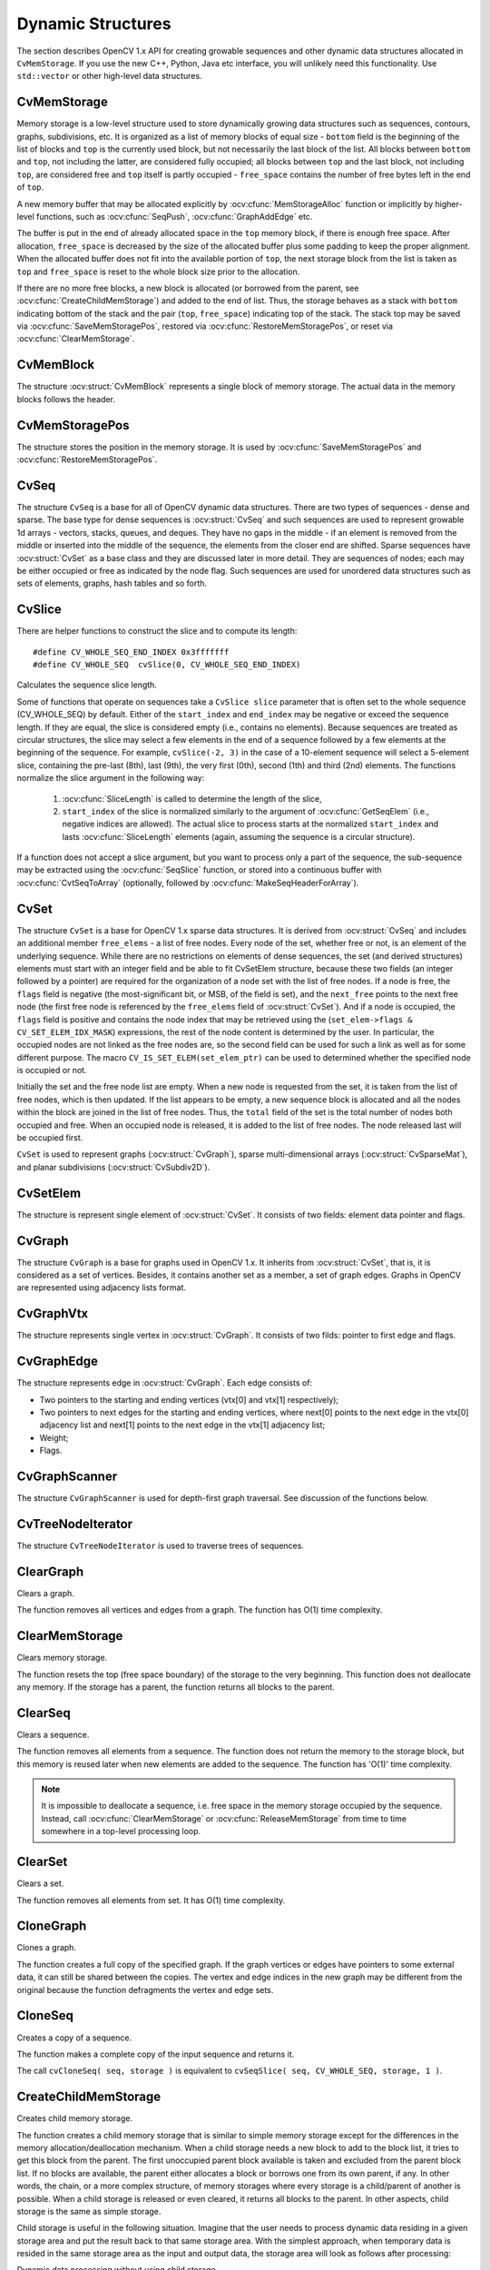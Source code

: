 Dynamic Structures
==================

.. highlight:: c

The section describes OpenCV 1.x API for creating growable sequences and other dynamic data structures allocated in ``CvMemStorage``. If you use the new C++, Python, Java etc interface, you will unlikely need this functionality. Use ``std::vector`` or other high-level data structures.

CvMemStorage
------------

.. ocv:struct:: CvMemStorage

  A storage for various OpenCV dynamic data structures, such as ``CvSeq``, ``CvSet`` etc.

  .. ocv:member:: CvMemBlock* bottom

     the first memory block in the double-linked list of blocks

  .. ocv:member:: CvMemBlock* top

     the current partially allocated memory block in the list of blocks

  .. ocv:member:: CvMemStorage* parent

     the parent storage (if any) from which the new memory blocks are borrowed.

  .. ocv:member:: int free_space

     number of free bytes in the ``top`` block

  .. ocv:member:: int block_size

     the total size of the memory blocks

Memory storage is a low-level structure used to store dynamically growing data structures such as sequences, contours, graphs, subdivisions, etc. It is organized as a list of memory blocks of equal size -
``bottom`` field is the beginning of the list of blocks and ``top`` is the currently used block, but not necessarily the last block of the list. All blocks between ``bottom`` and ``top``, not including the
latter, are considered fully occupied; all blocks between ``top`` and the last block, not including  ``top``, are considered free and ``top`` itself is partly occupied - ``free_space`` contains the number of free bytes left in the end of ``top``.

A new memory buffer that may be allocated explicitly by :ocv:cfunc:`MemStorageAlloc` function or implicitly by higher-level functions, such as :ocv:cfunc:`SeqPush`,  :ocv:cfunc:`GraphAddEdge` etc.

The buffer is put in the end of already allocated space in the ``top`` memory block, if there is enough free space. After allocation, ``free_space`` is decreased by the size of the allocated buffer plus some padding to keep the proper alignment. When the allocated buffer does not fit into the available portion of
``top``, the next storage block from the list is taken as ``top`` and  ``free_space`` is reset to the whole block size prior to the allocation.

If there are no more free blocks, a new block is allocated (or borrowed from the parent, see :ocv:cfunc:`CreateChildMemStorage`) and added to the end of list. Thus, the storage behaves as a stack with ``bottom`` indicating bottom of the stack and the pair (``top``, ``free_space``)
indicating top of the stack. The stack top may be saved via :ocv:cfunc:`SaveMemStoragePos`, restored via
:ocv:cfunc:`RestoreMemStoragePos`, or reset via :ocv:cfunc:`ClearMemStorage`.

CvMemBlock
----------

.. ocv:struct:: CvMemBlock

The structure :ocv:struct:`CvMemBlock` represents a single block of memory storage. The actual data in the memory blocks follows the header.

CvMemStoragePos
---------------

.. ocv:struct:: CvMemStoragePos

The structure stores the position in the memory storage. It is used by :ocv:cfunc:`SaveMemStoragePos` and  :ocv:cfunc:`RestoreMemStoragePos`.

CvSeq
-----

.. ocv:struct:: CvSeq

  Dynamically growing sequence.

  .. ocv:member:: int flags

     sequence flags, including the sequence signature (CV_SEQ_MAGIC_VAL or CV_SET_MAGIC_VAL), type of the elements and some other information about the sequence.

  .. ocv:member:: int header_size

     size of the sequence header. It should be sizeof(CvSeq) at minimum. See :ocv:cfunc:`CreateSeq`.

  .. ocv:member:: CvSeq* h_prev
  .. ocv:member:: CvSeq* h_next
  .. ocv:member:: CvSeq* v_prev
  .. ocv:member:: CvSeq* v_next

     pointers to another sequences in a sequence tree. Sequence trees are used to store hierarchical contour structures, retrieved by :ocv:cfunc:`FindContours`

  .. ocv:member:: int total

     the number of sequence elements

  .. ocv:member:: int elem_size

     size of each sequence element in bytes

  .. ocv:member:: CvMemStorage* storage

     memory storage where the sequence resides. It can be a NULL pointer.

  .. ocv:member:: CvSeqBlock* first

     pointer to the first data block

The structure ``CvSeq`` is a base for all of OpenCV dynamic data structures.
There are two types of sequences - dense and sparse. The base type for dense
sequences is  :ocv:struct:`CvSeq` and such sequences are used to represent
growable 1d arrays - vectors, stacks, queues, and deques. They have no gaps
in the middle - if an element is removed from the middle or inserted
into the middle of the sequence, the elements from the closer end are
shifted. Sparse sequences have  :ocv:struct:`CvSet` as a base class and they are
discussed later in more detail. They are sequences of nodes; each may be either occupied or free as indicated by the node flag. Such sequences are used for unordered data structures such as sets of elements, graphs, hash tables and so forth.


CvSlice
-------

.. ocv:struct:: CvSlice

  A sequence slice. In C++ interface the class :ocv:class:`Range` should be used instead.

  .. ocv:member:: int start_index

    inclusive start index of the sequence slice

  .. ocv:member:: int end_index

    exclusive end index of the sequence slice

There are helper functions to construct the slice and to compute its length:

.. ocv:cfunction:: CvSlice cvSlice( int start, int end )

    :param start: Inclusive left boundary.

    :param end: Exclusive right boundary.

::

    #define CV_WHOLE_SEQ_END_INDEX 0x3fffffff
    #define CV_WHOLE_SEQ  cvSlice(0, CV_WHOLE_SEQ_END_INDEX)

.. ocv:cfunction:: int cvSliceLength( CvSlice slice, const CvSeq* seq )

    :param slice: The slice of sequence.

    :param seq: Source sequence.

Calculates the sequence slice length.

Some of functions that operate on sequences take a ``CvSlice slice`` parameter that is often set to the whole sequence (CV_WHOLE_SEQ) by default. Either of the ``start_index`` and  ``end_index`` may be negative or exceed the sequence length. If they are equal, the slice is considered empty (i.e., contains no elements). Because sequences are treated as circular structures, the slice may select a
few elements in the end of a sequence followed by a few elements at the beginning of the sequence. For example,  ``cvSlice(-2, 3)`` in the case of a 10-element sequence will select a 5-element slice, containing the pre-last (8th), last (9th), the very first (0th), second (1th) and third (2nd)
elements. The functions normalize the slice argument in the following way:

  #. :ocv:cfunc:`SliceLength` is called to determine the length of the slice,
  #. ``start_index`` of the slice is normalized similarly to the argument of :ocv:cfunc:`GetSeqElem` (i.e., negative indices are allowed). The actual slice to process starts at the normalized  ``start_index`` and lasts :ocv:cfunc:`SliceLength` elements (again, assuming the sequence is a circular structure).

If a function does not accept a slice argument, but you want to process only a part of the sequence, the sub-sequence may be extracted using the :ocv:cfunc:`SeqSlice` function, or stored into a continuous
buffer with :ocv:cfunc:`CvtSeqToArray` (optionally, followed by :ocv:cfunc:`MakeSeqHeaderForArray`).

CvSet
-----

.. ocv:struct:: CvSet

The structure ``CvSet`` is a base for OpenCV 1.x sparse data structures. It is derived from  :ocv:struct:`CvSeq` and includes an additional member ``free_elems`` - a list of free nodes. Every node of the set, whether free or not, is an element of the underlying sequence. While there are no restrictions on elements of dense sequences, the set (and derived structures) elements must start with an integer field and be able to fit CvSetElem structure, because these two fields (an integer followed by a pointer) are required for the organization of a node set with the list of free nodes. If a node is free, the ``flags``
field is negative (the most-significant bit, or MSB, of the field is set), and the ``next_free`` points to the next free node (the first free node is referenced by the ``free_elems`` field of :ocv:struct:`CvSet`). And if a node is occupied, the ``flags`` field is positive and contains the node index that may be retrieved using the (``set_elem->flags & CV_SET_ELEM_IDX_MASK``) expressions, the rest of the node content is determined by the user. In particular, the occupied nodes are not linked as the free nodes are, so the second field can be used for such a link as well as for some different purpose. The macro ``CV_IS_SET_ELEM(set_elem_ptr)`` can be used to determined whether the specified node is occupied or not.

Initially the set and the free node list are empty. When a new node is requested from the set, it is taken from the list of free nodes, which is then updated. If the list appears to be empty, a new sequence block is allocated and all the nodes within the block are joined in the list of free nodes. Thus, the ``total``
field of the set is the total number of nodes both occupied and free. When an occupied node is released, it is added to the list of free nodes. The node released last will be occupied first.

``CvSet`` is used to represent graphs (:ocv:struct:`CvGraph`), sparse multi-dimensional arrays (:ocv:struct:`CvSparseMat`), and planar subdivisions (:ocv:struct:`CvSubdiv2D`).

CvSetElem
---------

.. ocv:struct:: CvSetElem

The structure is represent single element of :ocv:struct:`CvSet`. It consists of two fields: element data pointer and flags.

CvGraph
-------
.. ocv:struct:: CvGraph

The structure ``CvGraph`` is a base for graphs used in OpenCV 1.x. It inherits from
:ocv:struct:`CvSet`, that is, it is considered as a set of vertices. Besides, it contains another set as a member, a set of graph edges. Graphs in OpenCV are represented using adjacency lists format.

CvGraphVtx
----------
.. ocv:struct:: CvGraphVtx

The structure represents single vertex in :ocv:struct:`CvGraph`. It consists of two filds: pointer to first edge and flags.

CvGraphEdge
-----------
.. ocv:struct:: CvGraphEdge

The structure represents edge in :ocv:struct:`CvGraph`.  Each edge consists of:

- Two pointers to the starting and ending vertices (vtx[0] and vtx[1] respectively);
- Two pointers to next edges for the starting and ending vertices, where
  next[0] points to the next edge in the vtx[0] adjacency list and
  next[1] points to the next edge in the vtx[1] adjacency list;
- Weight;
- Flags.

CvGraphScanner
--------------

.. ocv:struct:: CvGraphScanner

The structure ``CvGraphScanner`` is used for depth-first graph traversal. See discussion of the functions below.


CvTreeNodeIterator
------------------

.. ocv:struct:: CvTreeNodeIterator

The structure ``CvTreeNodeIterator`` is used to traverse trees of sequences.

ClearGraph
----------
Clears a graph.

.. ocv:cfunction:: void cvClearGraph( CvGraph* graph )

    :param graph: Graph

The function removes all vertices and edges from a graph. The function has O(1) time complexity.

ClearMemStorage
---------------
Clears memory storage.

.. ocv:cfunction:: void cvClearMemStorage( CvMemStorage* storage )

    :param storage: Memory storage

The function resets the top (free space boundary) of the storage to the very beginning. This function does not deallocate any memory. If the storage has a parent, the function returns
all blocks to the parent.

ClearSeq
--------
Clears a sequence.

.. ocv:cfunction:: void cvClearSeq( CvSeq* seq )

    :param seq: Sequence

The function removes all elements from a sequence. The function does not return the memory to the storage block, but this memory is reused later when new elements are added to the sequence. The function has
'O(1)' time complexity.

.. note:: It is impossible to deallocate a sequence, i.e. free space in the memory storage occupied by the sequence. Instead, call :ocv:cfunc:`ClearMemStorage` or :ocv:cfunc:`ReleaseMemStorage` from time to time somewhere in a top-level processing loop.

ClearSet
--------
Clears a set.

.. ocv:cfunction:: void cvClearSet( CvSet* set_header )

    :param set_header: Cleared set

The function removes all elements from set. It has O(1) time complexity.

CloneGraph
----------
Clones a graph.

.. ocv:cfunction:: CvGraph* cvCloneGraph(  const CvGraph* graph, CvMemStorage* storage )

    :param graph: The graph to copy

    :param storage: Container for the copy

The function creates a full copy of the specified graph. If the
graph vertices or edges have pointers to some external data, it can still be
shared between the copies. The vertex and edge indices in the new graph
may be different from the original because the function defragments
the vertex and edge sets.

CloneSeq
--------
Creates a copy of a sequence.

.. ocv:cfunction:: CvSeq* cvCloneSeq(  const CvSeq* seq, CvMemStorage* storage=NULL )

    :param seq: Sequence

    :param storage: The destination storage block to hold the new sequence header and the copied data, if any. If it is NULL, the function uses the storage block containing the input sequence.

The function makes a complete copy of the input sequence and returns it.

The call ``cvCloneSeq( seq, storage )`` is equivalent to ``cvSeqSlice( seq, CV_WHOLE_SEQ, storage, 1 )``.


CreateChildMemStorage
---------------------
Creates child memory storage.

.. ocv:cfunction:: CvMemStorage* cvCreateChildMemStorage(CvMemStorage* parent)

    :param parent: Parent memory storage

The function creates a child memory
storage that is similar to simple memory storage except for the
differences in the memory allocation/deallocation mechanism. When a
child storage needs a new block to add to the block list, it tries
to get this block from the parent. The first unoccupied parent block
available is taken and excluded from the parent block list. If no blocks
are available, the parent either allocates a block or borrows one from
its own parent, if any. In other words, the chain, or a more complex
structure, of memory storages where every storage is a child/parent of
another is possible. When a child storage is released or even cleared,
it returns all blocks to the parent. In other aspects, child storage
is the same as simple storage.

Child storage is useful in the following situation. Imagine
that the user needs to process dynamic data residing in a given storage area and
put the result back to that same storage area. With the simplest approach,
when temporary data is resided in the same storage area as the input and
output data, the storage area will look as follows after processing:

Dynamic data processing without using child storage

.. image:: pics/memstorage1.png

That is, garbage appears in the middle of the storage. However, if
one creates a child memory storage at the beginning of processing,
writes temporary data there, and releases the child storage at the end,
no garbage will appear in the source/destination storage:

Dynamic data processing using a child storage

.. image:: pics/memstorage2.png

CreateGraph
-----------
Creates an empty graph.

.. ocv:cfunction:: CvGraph* cvCreateGraph(  int graph_flags, int header_size, int vtx_size, int edge_size, CvMemStorage* storage )


    :param graph_flags: Type of the created graph. Usually, it is either  ``CV_SEQ_KIND_GRAPH``  for generic unoriented graphs and ``CV_SEQ_KIND_GRAPH | CV_GRAPH_FLAG_ORIENTED``  for generic oriented graphs.

    :param header_size: Graph header size; may not be less than  ``sizeof(CvGraph)``

    :param vtx_size: Graph vertex size; the custom vertex structure must start with  :ocv:struct:`CvGraphVtx`  (use  ``CV_GRAPH_VERTEX_FIELDS()`` )

    :param edge_size: Graph edge size; the custom edge structure must start with  :ocv:struct:`CvGraphEdge`  (use  ``CV_GRAPH_EDGE_FIELDS()`` )

    :param storage: The graph container

The function creates an empty graph and returns a pointer to it.

CreateGraphScanner
------------------
Creates structure for depth-first graph traversal.

.. ocv:cfunction:: CvGraphScanner*  cvCreateGraphScanner(  CvGraph* graph, CvGraphVtx* vtx=NULL, int mask=CV_GRAPH_ALL_ITEMS )


    :param graph: Graph

    :param vtx: Initial vertex to start from. If NULL, the traversal starts from the first vertex (a vertex with the minimal index in the sequence of vertices).

    :param mask: Event mask indicating which events are of interest to the user (where  :ocv:cfunc:`NextGraphItem`  function returns control to the user) It can be  ``CV_GRAPH_ALL_ITEMS``  (all events are of interest) or a combination of the following flags:

            * **CV_GRAPH_VERTEX** stop at the graph vertices visited for the first time

            * **CV_GRAPH_TREE_EDGE** stop at tree edges ( ``tree edge``  is the edge connecting the last visited vertex and the vertex to be visited next)

            * **CV_GRAPH_BACK_EDGE** stop at back edges ( ``back edge``  is an edge connecting the last visited vertex with some of its ancestors in the search tree)

            * **CV_GRAPH_FORWARD_EDGE** stop at forward edges ( ``forward edge``  is an edge connecting the last visited vertex with some of its descendants in the search tree. The forward edges are only possible during oriented graph traversal)

            * **CV_GRAPH_CROSS_EDGE** stop at cross edges ( ``cross edge``  is an edge connecting different search trees or branches of the same tree. The  ``cross edges``  are only possible during oriented graph traversal)

            * **CV_GRAPH_ANY_EDGE** stop at any edge ( ``tree, back, forward`` , and  ``cross edges`` )

            * **CV_GRAPH_NEW_TREE** stop in the beginning of every new search tree. When the traversal procedure visits all vertices and edges reachable from the initial vertex (the visited vertices together with tree edges make up a tree), it searches for some unvisited vertex in the graph and resumes the traversal process from that vertex. Before starting a new tree (including the very first tree when  ``cvNextGraphItem``  is called for the first time) it generates a  ``CV_GRAPH_NEW_TREE``  event. For unoriented graphs, each search tree corresponds to a connected component of the graph.

            * **CV_GRAPH_BACKTRACKING** stop at every already visited vertex during backtracking - returning to already visited vertexes of the traversal tree.

The function creates a structure for depth-first graph traversal/search. The initialized structure is used in the
:ocv:cfunc:`NextGraphItem`
function - the incremental traversal procedure.

CreateMemStorage
----------------
Creates memory storage.

.. ocv:cfunction:: CvMemStorage* cvCreateMemStorage( int block_size=0 )

    :param block_size: Size of the storage blocks in bytes. If it is 0, the block size is set to a default value - currently it is  about 64K.

The function creates an empty memory storage. See
:ocv:struct:`CvMemStorage`
description.

CreateSeq
---------
Creates a sequence.

.. ocv:cfunction:: CvSeq* cvCreateSeq( int seq_flags, size_t header_size, size_t elem_size, CvMemStorage* storage )


    :param seq_flags: Flags of the created sequence. If the sequence is not passed to any function working with a specific type of sequences, the sequence value may be set to 0, otherwise the appropriate type must be selected from the list of predefined sequence types.

    :param header_size: Size of the sequence header; must be greater than or equal to  ``sizeof(CvSeq)`` . If a specific type or its extension is indicated, this type must fit the base type header.

    :param elem_size: Size of the sequence elements in bytes. The size must be consistent with the sequence type. For example, for a sequence of points to be created, the element type    ``CV_SEQ_ELTYPE_POINT``  should be specified and the parameter  ``elem_size``  must be equal to  ``sizeof(CvPoint)`` .

    :param storage: Sequence location

The function creates a sequence and returns
the pointer to it. The function allocates the sequence header in
the storage block as one continuous chunk and sets the structure
fields
``flags``
,
``elemSize``
,
``headerSize``
, and
``storage``
to passed values, sets
``delta_elems``
to the
default value (that may be reassigned using the
:ocv:cfunc:`SetSeqBlockSize`
function), and clears other header fields, including the space following
the first
``sizeof(CvSeq)``
bytes.

CreateSet
---------
Creates an empty set.

.. ocv:cfunction:: CvSet* cvCreateSet(  int set_flags, int header_size, int elem_size, CvMemStorage* storage )

    :param set_flags: Type of the created set

    :param header_size: Set header size; may not be less than  ``sizeof(CvSet)``

    :param elem_size: Set element size; may not be less than  :ocv:struct:`CvSetElem`

    :param storage: Container for the set

The function creates an empty set with a specified header size and element size, and returns the pointer to the set. This function is just a thin layer on top of
:ocv:cfunc:`CreateSeq`.

CvtSeqToArray
-------------
Copies a sequence to one continuous block of memory.

.. ocv:cfunction:: void* cvCvtSeqToArray(  const CvSeq* seq, void* elements, CvSlice slice=CV_WHOLE_SEQ )

    :param seq: Sequence

    :param elements: Pointer to the destination array that must be large enough. It should be a pointer to data, not a matrix header.

    :param slice: The sequence portion to copy to the array

The function copies the entire sequence or subsequence to the specified buffer and returns the pointer to the buffer.

EndWriteSeq
-----------
Finishes the process of writing a sequence.

.. ocv:cfunction:: CvSeq* cvEndWriteSeq( CvSeqWriter* writer )

    :param writer: Writer state

The function finishes the writing process and
returns the pointer to the written sequence. The function also truncates
the last incomplete sequence block to return the remaining part of the
block to memory storage. After that, the sequence can be read and
modified safely. See
:ocv:cfunc:`StartWriteSeq`
and
:ocv:cfunc:`StartAppendToSeq`

FindGraphEdge
-------------
Finds an edge in a graph.

.. ocv:cfunction:: CvGraphEdge* cvFindGraphEdge( const CvGraph* graph, int start_idx, int end_idx )

    :param graph: Graph

    :param start_idx: Index of the starting vertex of the edge

    :param end_idx: Index of the ending vertex of the edge. For an unoriented graph, the order of the vertex parameters does not matter.

::

    #define cvGraphFindEdge cvFindGraphEdge

..

The function finds the graph edge connecting two specified vertices and returns a pointer to it or NULL if the edge does not exist.

FindGraphEdgeByPtr
------------------
Finds an edge in a graph by using its pointer.

.. ocv:cfunction:: CvGraphEdge* cvFindGraphEdgeByPtr( const CvGraph* graph, const CvGraphVtx* start_vtx, const CvGraphVtx* end_vtx )

    :param graph: Graph

    :param start_vtx: Pointer to the starting vertex of the edge

    :param end_vtx: Pointer to the ending vertex of the edge. For an unoriented graph, the order of the vertex parameters does not matter.

::

    #define cvGraphFindEdgeByPtr cvFindGraphEdgeByPtr

..

The function finds the graph edge connecting two specified vertices and returns pointer to it or NULL if the edge does not exists.

FlushSeqWriter
--------------
Updates sequence headers from the writer.

.. ocv:cfunction:: void cvFlushSeqWriter( CvSeqWriter* writer )

    :param writer: Writer state

The function is intended to enable the user to
read sequence elements, whenever required, during the writing process,
e.g., in order to check specific conditions. The function updates the
sequence headers to make reading from the sequence possible. The writer
is not closed, however, so that the writing process can be continued at
any time. If an algorithm requires frequent flushes, consider using
:ocv:cfunc:`SeqPush`
instead.

GetGraphVtx
-----------
Finds a graph vertex by using its index.

.. ocv:cfunction:: CvGraphVtx* cvGetGraphVtx(  CvGraph* graph, int vtx_idx )

    :param graph: Graph

    :param vtx_idx: Index of the vertex

The function finds the graph vertex by using its index and returns the pointer to it or NULL if the vertex does not belong to the graph.

GetSeqElem
----------
Returns a pointer to a sequence element according to its index.

.. ocv:cfunction:: schar* cvGetSeqElem( const CvSeq* seq, int index )

    :param seq: Sequence

    :param index: Index of element

::

    #define CV_GET_SEQ_ELEM( TYPE, seq, index )  (TYPE*)cvGetSeqElem( (CvSeq*)(seq), (index) )

..


The function finds the element with the given
index in the sequence and returns the pointer to it. If the element
is not found, the function returns 0. The function supports negative
indices, where -1 stands for the last sequence element, -2 stands for
the one before last, etc. If the sequence is most likely to consist of
a single sequence block or the desired element is likely to be located
in the first block, then the macro
``CV_GET_SEQ_ELEM( elemType, seq, index )``
should be used, where the parameter
``elemType``
is the
type of sequence elements (
:ocv:struct:`CvPoint`
for example), the parameter
``seq``
is a sequence, and the parameter
``index``
is the index
of the desired element. The macro checks first whether the desired element
belongs to the first block of the sequence and returns it if it does;
otherwise the macro calls the main function
``GetSeqElem``
. Negative
indices always cause the
:ocv:cfunc:`GetSeqElem`
call. The function has O(1)
time complexity assuming that the number of blocks is much smaller than the
number of elements.

GetSeqReaderPos
---------------
Returns the current reader position.

.. ocv:cfunction:: int cvGetSeqReaderPos( CvSeqReader* reader )

    :param reader: Reader state

The function returns the current reader position (within 0 ...
``reader->seq->total``
- 1).

GetSetElem
----------
Finds a set element by its index.

.. ocv:cfunction:: CvSetElem* cvGetSetElem( const CvSet* set_header, int idx )

    :param set_header: Set

    :param idx: Index of the set element within a sequence

The function finds a set element by its index. The function returns the pointer to it or 0 if the index is invalid or the corresponding node is free. The function supports negative indices as it uses
:ocv:cfunc:`GetSeqElem`
to locate the node.

GraphAddEdge
------------
Adds an edge to a graph.

.. ocv:cfunction:: int cvGraphAddEdge(  CvGraph* graph, int start_idx, int end_idx, const CvGraphEdge* edge=NULL, CvGraphEdge** inserted_edge=NULL )

    :param graph: Graph

    :param start_idx: Index of the starting vertex of the edge

    :param end_idx: Index of the ending vertex of the edge. For an unoriented graph, the order of the vertex parameters does not matter.

    :param edge: Optional input parameter, initialization data for the edge

    :param inserted_edge: Optional output parameter to contain the address of the inserted edge

The function connects two specified vertices. The function returns 1 if the edge has been added successfully, 0 if the edge connecting the two vertices exists already and -1 if either of the vertices was not found, the starting and the ending vertex are the same, or there is some other critical situation. In the latter case (i.e., when the result is negative), the function also reports an error by default.

GraphAddEdgeByPtr
-----------------
Adds an edge to a graph by using its pointer.

.. ocv:cfunction:: int cvGraphAddEdgeByPtr(  CvGraph* graph, CvGraphVtx* start_vtx, CvGraphVtx* end_vtx, const CvGraphEdge* edge=NULL, CvGraphEdge** inserted_edge=NULL )

    :param graph: Graph

    :param start_vtx: Pointer to the starting vertex of the edge

    :param end_vtx: Pointer to the ending vertex of the edge. For an unoriented graph, the order of the vertex parameters does not matter.

    :param edge: Optional input parameter, initialization data for the edge

    :param inserted_edge: Optional output parameter to contain the address of the inserted edge within the edge set

The function connects two specified vertices. The
function returns 1 if the edge has been added successfully, 0 if the
edge connecting the two vertices exists already, and -1 if either of the
vertices was not found, the starting and the ending vertex are the same
or there is some other critical situation. In the latter case (i.e., when
the result is negative), the function also reports an error by default.

GraphAddVtx
-----------
Adds a vertex to a graph.

.. ocv:cfunction:: int cvGraphAddVtx(  CvGraph* graph, const CvGraphVtx* vtx=NULL, CvGraphVtx** inserted_vtx=NULL )

    :param graph: Graph

    :param vtx: Optional input argument used to initialize the added vertex (only user-defined fields beyond  ``sizeof(CvGraphVtx)``  are copied)

    :param inserted_vtx: Optional output argument. If not  ``NULL`` , the address of the new vertex is written here.

The function adds a vertex to the graph and returns the vertex index.

GraphEdgeIdx
------------
Returns the index of a graph edge.

.. ocv:cfunction:: int cvGraphEdgeIdx(  CvGraph* graph, CvGraphEdge* edge )

    :param graph: Graph

    :param edge: Pointer to the graph edge

The function returns the index of a graph edge.

GraphRemoveEdge
---------------
Removes an edge from a graph.

.. ocv:cfunction:: void cvGraphRemoveEdge(  CvGraph* graph, int start_idx, int end_idx )

    :param graph: Graph

    :param start_idx: Index of the starting vertex of the edge

    :param end_idx: Index of the ending vertex of the edge. For an unoriented graph, the order of the vertex parameters does not matter.

The function removes the edge connecting two specified vertices. If the vertices are not connected [in that order], the function does nothing.

GraphRemoveEdgeByPtr
--------------------
Removes an edge from a graph by using its pointer.

.. ocv:cfunction:: void cvGraphRemoveEdgeByPtr(  CvGraph* graph, CvGraphVtx* start_vtx, CvGraphVtx* end_vtx )

    :param graph: Graph

    :param start_vtx: Pointer to the starting vertex of the edge

    :param end_vtx: Pointer to the ending vertex of the edge. For an unoriented graph, the order of the vertex parameters does not matter.

The function removes the edge connecting two specified vertices. If the vertices are not connected [in that order], the function does nothing.

GraphRemoveVtx
--------------
Removes a vertex from a graph.

.. ocv:cfunction:: int cvGraphRemoveVtx(  CvGraph* graph, int index )

    :param graph: Graph

    :param index: Index of the removed vertex

The function removes a vertex from a graph
together with all the edges incident to it. The function reports an error
if the input vertex does not belong to the graph. The return value is the
number of edges deleted, or -1 if the vertex does not belong to the graph.

GraphRemoveVtxByPtr
-------------------
Removes a vertex from a graph by using its pointer.

.. ocv:cfunction:: int cvGraphRemoveVtxByPtr(  CvGraph* graph, CvGraphVtx* vtx )

    :param graph: Graph

    :param vtx: Pointer to the removed vertex

The function removes a vertex from the graph by using its pointer together with all the edges incident to it. The function reports an error if the vertex does not belong to the graph. The return value is the number of edges deleted, or -1 if the vertex does not belong to the graph.

GraphVtxDegree
--------------
Counts the number of edges incident to the vertex.

.. ocv:cfunction:: int cvGraphVtxDegree( const CvGraph* graph, int vtx_idx )

    :param graph: Graph

    :param vtx_idx: Index of the graph vertex

The function returns the number of edges incident to the specified vertex, both incoming and outgoing. To count the edges, the following code is used:

::

    CvGraphEdge* edge = vertex->first; int count = 0;
    while( edge )
    {
        edge = CV_NEXT_GRAPH_EDGE( edge, vertex );
        count++;
    }

..

The macro
``CV_NEXT_GRAPH_EDGE( edge, vertex )``
returns the edge incident to
``vertex``
that follows after
``edge``
.

GraphVtxDegreeByPtr
-------------------
Finds an edge in a graph.

.. ocv:cfunction:: int cvGraphVtxDegreeByPtr(  const CvGraph* graph, const CvGraphVtx* vtx )

    :param graph: Graph

    :param vtx: Pointer to the graph vertex

The function returns the number of edges incident to the specified vertex, both incoming and outcoming.

GraphVtxIdx
-----------
Returns the index of a graph vertex.

.. ocv:cfunction:: int cvGraphVtxIdx(  CvGraph* graph, CvGraphVtx* vtx )

    :param graph: Graph

    :param vtx: Pointer to the graph vertex

The function returns the index of a graph vertex.

InitTreeNodeIterator
--------------------
Initializes the tree node iterator.

.. ocv:cfunction:: void cvInitTreeNodeIterator(  CvTreeNodeIterator* tree_iterator, const void* first, int max_level )

    :param tree_iterator: Tree iterator initialized by the function

    :param first: The initial node to start traversing from

    :param max_level: The maximal level of the tree ( ``first``  node assumed to be at the first level) to traverse up to. For example, 1 means that only nodes at the same level as  ``first``  should be visited, 2 means that the nodes on the same level as  ``first``  and their direct children should be visited, and so forth.

The function initializes the tree iterator. The tree is traversed in depth-first order.

InsertNodeIntoTree
------------------
Adds a new node to a tree.

.. ocv:cfunction:: void cvInsertNodeIntoTree(  void* node, void* parent, void* frame )

    :param node: The inserted node

    :param parent: The parent node that is already in the tree

    :param frame: The top level node. If  ``parent``  and  ``frame``  are the same, the  ``v_prev``  field of  ``node``  is set to NULL rather than  ``parent`` .

The function adds another node into tree. The function does not allocate any memory, it can only modify links of the tree nodes.

MakeSeqHeaderForArray
---------------------
Constructs a sequence header for an array.

.. ocv:cfunction:: CvSeq* cvMakeSeqHeaderForArray(  int seq_type, int header_size, int elem_size, void* elements, int total, CvSeq* seq, CvSeqBlock* block )

    :param seq_type: Type of the created sequence

    :param header_size: Size of the header of the sequence. Parameter sequence must point to the structure of that size or greater

    :param elem_size: Size of the sequence elements

    :param elements: Elements that will form a sequence

    :param total: Total number of elements in the sequence. The number of array elements must be equal to the value of this parameter.

    :param seq: Pointer to the local variable that is used as the sequence header

    :param block: Pointer to the local variable that is the header of the single sequence block

The function initializes a sequence
header for an array. The sequence header as well as the sequence block are
allocated by the user (for example, on stack). No data is copied by the
function. The resultant sequence will consists of a single block and
have NULL storage pointer; thus, it is possible to read its elements,
but the attempts to add elements to the sequence will raise an error in
most cases.

MemStorageAlloc
---------------
Allocates a memory buffer in a storage block.

.. ocv:cfunction:: void* cvMemStorageAlloc(  CvMemStorage* storage, size_t size )

    :param storage: Memory storage

    :param size: Buffer size

The function allocates a memory buffer in
a storage block. The buffer size must not exceed the storage block size,
otherwise a runtime error is raised. The buffer address is aligned by
``CV_STRUCT_ALIGN=sizeof(double)``
(for the moment) bytes.

MemStorageAllocString
---------------------
Allocates a text string in a storage block.

.. ocv:cfunction:: CvString cvMemStorageAllocString(CvMemStorage* storage, const char* ptr, int len=-1)

    :param storage: Memory storage

    :param ptr: The string

    :param len: Length of the string (not counting the ending  ``NUL`` ) . If the parameter is negative, the function computes the length.

::

    typedef struct CvString
    {
        int len;
        char* ptr;
    }
    CvString;

..

The function creates copy of the string
in memory storage. It returns the structure that contains user-passed
or computed length of the string and pointer to the copied string.

NextGraphItem
-------------
Executes one or more steps of the graph traversal procedure.

.. ocv:cfunction:: int cvNextGraphItem( CvGraphScanner* scanner )

    :param scanner: Graph traversal state. It is updated by this function.

The function traverses through the graph
until an event of interest to the user (that is, an event, specified
in the
``mask``
in the
:ocv:cfunc:`CreateGraphScanner`
call) is met or the
traversal is completed. In the first case, it returns one of the events
listed in the description of the
``mask``
parameter above and with
the next call it resumes the traversal. In the latter case, it returns
``CV_GRAPH_OVER``
(-1). When the event is
``CV_GRAPH_VERTEX``
,
``CV_GRAPH_BACKTRACKING``
, or
``CV_GRAPH_NEW_TREE``
,
the currently observed vertex is stored in
``scanner-:math:`>`vtx``
. And if the
event is edge-related, the edge itself is stored at
``scanner-:math:`>`edge``
,
the previously visited vertex - at
``scanner-:math:`>`vtx``
and the other ending
vertex of the edge - at
``scanner-:math:`>`dst``
.

NextTreeNode
------------
Returns the currently observed node and moves the iterator toward the next node.

.. ocv:cfunction:: void* cvNextTreeNode( CvTreeNodeIterator* tree_iterator )

    :param tree_iterator: Tree iterator initialized by the function

The function returns the currently observed node and then updates the
iterator - moving it toward the next node. In other words, the function
behavior is similar to the
``*p++``
expression on a typical C
pointer or C++ collection iterator. The function returns NULL if there
are no more nodes.

PrevTreeNode
------------
Returns the currently observed node and moves the iterator toward the previous node.

.. ocv:cfunction:: void* cvPrevTreeNode( CvTreeNodeIterator* tree_iterator )

    :param tree_iterator: Tree iterator initialized by the function

The function returns the currently observed node and then updates
the iterator - moving it toward the previous node. In other words,
the function behavior is similar to the
``*p--``
expression on a
typical C pointer or C++ collection iterator. The function returns NULL
if there are no more nodes.

ReleaseGraphScanner
-------------------
Completes the graph traversal procedure.

.. ocv:cfunction:: void cvReleaseGraphScanner( CvGraphScanner** scanner )

    :param scanner: Double pointer to graph traverser

The function completes the graph traversal procedure and releases the traverser state.

ReleaseMemStorage
-----------------
Releases memory storage.

.. ocv:cfunction:: void cvReleaseMemStorage( CvMemStorage** storage )

    :param storage: Pointer to the released storage

The function deallocates all storage memory
blocks or returns them to the parent, if any. Then it deallocates the
storage header and clears the pointer to the storage. All child storage
associated with a given parent storage block must be released before the
parent storage block is released.

RestoreMemStoragePos
--------------------
Restores memory storage position.

.. ocv:cfunction:: void cvRestoreMemStoragePos( CvMemStorage* storage, CvMemStoragePos* pos)

    :param storage: Memory storage

    :param pos: New storage top position

The function restores the position of the storage top from the parameter
``pos``
. This function and the function
``cvClearMemStorage``
are the only methods to release memory occupied in memory blocks. Note again that there is no way to free memory in the middle of an occupied portion of a storage block.

SaveMemStoragePos
-----------------
Saves memory storage position.

.. ocv:cfunction:: void cvSaveMemStoragePos( const CvMemStorage* storage, CvMemStoragePos* pos)

    :param storage: Memory storage

    :param pos: The output position of the storage top

The function saves the current position
of the storage top to the parameter
``pos``
. The function
``cvRestoreMemStoragePos``
can further retrieve this position.

SeqElemIdx
----------
Returns the index of a specific sequence element.

.. ocv:cfunction:: int cvSeqElemIdx(  const CvSeq* seq, const void* element, CvSeqBlock** block=NULL )

    :param seq: Sequence

    :param element: Pointer to the element within the sequence

    :param block: Optional argument. If the pointer is not  ``NULL`` , the address of the sequence block that contains the element is stored in this location.

The function returns the index of a sequence element or a negative number if the element is not found.

SeqInsert
---------
Inserts an element in the middle of a sequence.

.. ocv:cfunction:: schar* cvSeqInsert( CvSeq* seq, int before_index, const void* element=NULL )

    :param seq: Sequence

    :param before_index: Index before which the element is inserted. Inserting before 0 (the minimal allowed value of the parameter) is equal to  :ocv:cfunc:`SeqPushFront`  and inserting before  ``seq->total``  (the maximal allowed value of the parameter) is equal to  :ocv:cfunc:`SeqPush` .

    :param element: Inserted element

The function shifts the sequence elements from the inserted position to the nearest end of the sequence and copies the
``element``
content there if the pointer is not NULL. The function returns a pointer to the inserted element.

SeqInsertSlice
--------------
Inserts an array in the middle of a sequence.

.. ocv:cfunction:: void cvSeqInsertSlice( CvSeq* seq, int before_index, const CvArr* from_arr )

    :param seq: Sequence

    :param before_index: Index before which the array is inserted

    :param from_arr: The array to take elements from

The function inserts all
``fromArr``
array elements at the specified position of the sequence. The array
``fromArr``
can be a matrix or another sequence.

SeqInvert
---------
Reverses the order of sequence elements.

.. ocv:cfunction:: void cvSeqInvert( CvSeq* seq )

    :param seq: Sequence

The function reverses the sequence in-place - the first element becomes the last one, the last element becomes the first one and so forth.

SeqPop
------
Removes an element from the end of a sequence.

.. ocv:cfunction:: void cvSeqPop(  CvSeq* seq, void* element=NULL )

    :param seq: Sequence

    :param element: Optional parameter . If the pointer is not zero, the function copies the removed element to this location.

The function removes an element from a sequence. The function reports an error if the sequence is already empty. The function has O(1) complexity.

SeqPopFront
-----------
Removes an element from the beginning of a sequence.

.. ocv:cfunction:: void cvSeqPopFront(   CvSeq* seq, void* element=NULL )

    :param seq: Sequence

    :param element: Optional parameter. If the pointer is not zero, the function copies the removed element to this location.

The function removes an element from the beginning of a sequence. The function reports an error if the sequence is already empty. The function has O(1) complexity.

SeqPopMulti
-----------
Removes several elements from either end of a sequence.

.. ocv:cfunction:: void cvSeqPopMulti(  CvSeq* seq, void* elements, int count, int in_front=0 )

    :param seq: Sequence

    :param elements: Removed elements

    :param count: Number of elements to pop

    :param in_front: The flags specifying which end of the modified sequence.

            * **CV_BACK** the elements are added to the end of the sequence

            * **CV_FRONT** the elements are added to the beginning of the sequence

The function removes several elements from either end of the sequence. If the number of the elements to be removed exceeds the total number of elements in the sequence, the function removes as many elements as possible.

SeqPush
-------
Adds an element to the end of a sequence.

.. ocv:cfunction:: schar* cvSeqPush( CvSeq* seq, const void* element=NULL )

    :param seq: Sequence

    :param element: Added element

The function adds an element to the end of a sequence and returns a pointer to the allocated element. If the input
``element``
is NULL, the function simply allocates a space for one more element.

The following code demonstrates how to create a new sequence using this function:

::

    CvMemStorage* storage = cvCreateMemStorage(0);
    CvSeq* seq = cvCreateSeq( CV_32SC1, /* sequence of integer elements */
                              sizeof(CvSeq), /* header size - no extra fields */
                              sizeof(int), /* element size */
                              storage /* the container storage */ );
    int i;
    for( i = 0; i < 100; i++ )
    {
        int* added = (int*)cvSeqPush( seq, &i );
        printf( "
    }

    ...
    /* release memory storage in the end */
    cvReleaseMemStorage( &storage );

..

The function has O(1) complexity, but there is a faster method for writing large sequences (see
:ocv:cfunc:`StartWriteSeq`
and related functions).

SeqPushFront
------------
Adds an element to the beginning of a sequence.

.. ocv:cfunction:: schar* cvSeqPushFront( CvSeq* seq, const void* element=NULL )

    :param seq: Sequence

    :param element: Added element

The function is similar to
:ocv:cfunc:`SeqPush`
but it adds the new element to the beginning of the sequence. The function has O(1) complexity.

SeqPushMulti
------------
Pushes several elements to either end of a sequence.

.. ocv:cfunction:: void cvSeqPushMulti( CvSeq* seq, const void* elements, int count, int in_front=0 )

    :param seq: Sequence

    :param elements: Added elements

    :param count: Number of elements to push

    :param in_front: The flags specifying which end of the modified sequence.

            * **CV_BACK** the elements are added to the end of the sequence

            * **CV_FRONT** the elements are added to the beginning of the sequence

The function adds several elements to either
end of a sequence. The elements are added to the sequence in the same
order as they are arranged in the input array but they can fall into
different sequence blocks.

SeqRemove
---------
Removes an element from the middle of a sequence.

.. ocv:cfunction:: void cvSeqRemove(  CvSeq* seq, int index )

    :param seq: Sequence

    :param index: Index of removed element

The function removes elements with the given
index. If the index is out of range the function reports an error. An
attempt to remove an element from an empty sequence is a special
case of this situation. The function removes an element by shifting
the sequence elements between the nearest end of the sequence and the
``index``
-th position, not counting the latter.

SeqRemoveSlice
--------------
Removes a sequence slice.

.. ocv:cfunction:: void cvSeqRemoveSlice( CvSeq* seq, CvSlice slice )

    :param seq: Sequence

    :param slice: The part of the sequence to remove

The function removes a slice from the sequence.

SeqSearch
---------
Searches for an element in a sequence.

.. ocv:cfunction:: schar* cvSeqSearch( CvSeq* seq, const void* elem, CvCmpFunc func, int is_sorted, int* elem_idx, void* userdata=NULL )

    :param seq: The sequence

    :param elem: The element to look for

    :param func: The comparison function that returns negative, zero or positive value depending on the relationships among the elements (see also  :ocv:cfunc:`SeqSort` )

    :param is_sorted: Whether the sequence is sorted or not

    :param elem_idx: Output parameter; index of the found element

    :param userdata: The user parameter passed to the comparison function; helps to avoid global variables in some cases

::

    /* a < b ? -1 : a > b ? 1 : 0 */
    typedef int (CV_CDECL* CvCmpFunc)(const void* a, const void* b, void* userdata);

..

The function searches for the element in the sequence. If
the sequence is sorted, a binary O(log(N)) search is used; otherwise, a
simple linear search is used. If the element is not found, the function
returns a NULL pointer and the index is set to the number of sequence
elements if a linear search is used, or to the smallest index
``i, seq(i)>elem``
.

SeqSlice
--------
Makes a separate header for a sequence slice.

.. ocv:cfunction:: CvSeq* cvSeqSlice(  const CvSeq* seq, CvSlice slice, CvMemStorage* storage=NULL, int copy_data=0 )

    :param seq: Sequence

    :param slice: The part of the sequence to be extracted

    :param storage: The destination storage block to hold the new sequence header and the copied data, if any. If it is NULL, the function uses the storage block containing the input sequence.

    :param copy_data: The flag that indicates whether to copy the elements of the extracted slice ( ``copy_data!=0`` ) or not ( ``copy_data=0`` )

The function creates a sequence that represents the specified slice of the input sequence. The new sequence either shares the elements with the original sequence or has its own copy of the elements. So if one needs to process a part of sequence but the processing function does not have a slice parameter, the required sub-sequence may be extracted using this function.

SeqSort
-------
Sorts sequence element using the specified comparison function.

.. ocv:cfunction:: void cvSeqSort( CvSeq* seq, CvCmpFunc func, void* userdata=NULL )

    :param seq: The sequence to sort

    :param func: The comparison function that returns a negative, zero, or positive value depending on the relationships among the elements (see the above declaration and the example below) - a similar function is used by  ``qsort``  from C runline except that in the latter,  ``userdata``  is not used

    :param userdata: The user parameter passed to the comparison function; helps to avoid global variables in some cases

::

    /* a < b ? -1 : a > b ? 1 : 0 */
    typedef int (CV_CDECL* CvCmpFunc)(const void* a, const void* b, void* userdata);

..

The function sorts the sequence in-place using the specified criteria. Below is an example of using this function:

::

    /* Sort 2d points in top-to-bottom left-to-right order */
    static int cmp_func( const void* _a, const void* _b, void* userdata )
    {
        CvPoint* a = (CvPoint*)_a;
        CvPoint* b = (CvPoint*)_b;
        int y_diff = a->y - b->y;
        int x_diff = a->x - b->x;
        return y_diff ? y_diff : x_diff;
    }

    ...

    CvMemStorage* storage = cvCreateMemStorage(0);
    CvSeq* seq = cvCreateSeq( CV_32SC2, sizeof(CvSeq), sizeof(CvPoint), storage );
    int i;

    for( i = 0; i < 10; i++ )
    {
        CvPoint pt;
        pt.x = rand()
        pt.y = rand()
        cvSeqPush( seq, &pt );
    }

    cvSeqSort( seq, cmp_func, 0 /* userdata is not used here */ );

    /* print out the sorted sequence */
    for( i = 0; i < seq->total; i++ )
    {
        CvPoint* pt = (CvPoint*)cvSeqElem( seq, i );
        printf( "(
    }

    cvReleaseMemStorage( &storage );

..

SetAdd
------
Occupies a node in the set.

.. ocv:cfunction:: int cvSetAdd( CvSet* set_header, CvSetElem* elem=NULL, CvSetElem** inserted_elem=NULL )

    :param set_header: Set

    :param elem: Optional input argument, an inserted element. If not NULL, the function copies the data to the allocated node (the MSB of the first integer field is cleared after copying).

    :param inserted_elem: Optional output argument; the pointer to the allocated cell

The function allocates a new node, optionally copies
input element data to it, and returns the pointer and the index to the
node. The index value is taken from the lower bits of the
``flags``
field of the node. The function has O(1) complexity; however, there exists
a faster function for allocating set nodes (see
:ocv:cfunc:`SetNew`
).

SetNew
------
Adds an element to a set (fast variant).

.. ocv:cfunction:: CvSetElem* cvSetNew( CvSet* set_header )

    :param set_header: Set

The function is an inline lightweight variant of
:ocv:cfunc:`SetAdd`
. It occupies a new node and returns a pointer to it rather than an index.

SetRemove
---------
Removes an element from a set.

.. ocv:cfunction:: void cvSetRemove( CvSet* set_header, int index )

    :param set_header: Set

    :param index: Index of the removed element

The function removes an element with a specified
index from the set. If the node at the specified location is not occupied,
the function does nothing. The function has O(1) complexity; however,
:ocv:cfunc:`SetRemoveByPtr`
provides a quicker way to remove a set element
if it is located already.

SetRemoveByPtr
--------------
Removes a set element based on its pointer.

.. ocv:cfunction:: void cvSetRemoveByPtr( CvSet* set_header, void* elem )

    :param set_header: Set

    :param elem: Removed element

The function is an inline lightweight variant of
:ocv:cfunc:`SetRemove`
that requires an element pointer. The function does not check whether the node is occupied or not - the user should take care of that.

SetSeqBlockSize
---------------
Sets up sequence block size.

.. ocv:cfunction:: void cvSetSeqBlockSize( CvSeq* seq, int delta_elems )

    :param seq: Sequence

    :param delta_elems: Desirable sequence block size for elements

The function affects memory allocation
granularity. When the free space in the sequence buffers has run out,
the function allocates the space for
``delta_elems``
sequence
elements. If this block immediately follows the one previously allocated,
the two blocks are concatenated; otherwise, a new sequence block is
created. Therefore, the bigger the parameter is, the lower the possible
sequence fragmentation, but the more space in the storage block is wasted. When
the sequence is created, the parameter
``delta_elems``
is set to
the default value of about 1K. The function can be called any time after
the sequence is created and affects future allocations. The function
can modify the passed value of the parameter to meet memory storage
constraints.

SetSeqReaderPos
---------------
Moves the reader to the specified position.

.. ocv:cfunction:: void cvSetSeqReaderPos(  CvSeqReader* reader, int index, int is_relative=0 )

    :param reader: Reader state

    :param index: The destination position. If the positioning mode is used (see the next parameter), the actual position will be  ``index``  mod  ``reader->seq->total`` .

    :param is_relative: If it is not zero, then  ``index``  is a relative to the current position

The function moves the read position to an absolute position or relative to the current position.

StartAppendToSeq
----------------
Initializes the process of writing data to a sequence.

.. ocv:cfunction:: void cvStartAppendToSeq(  CvSeq* seq, CvSeqWriter* writer )

    :param seq: Pointer to the sequence

    :param writer: Writer state; initialized by the function

The function initializes the process of
writing data to a sequence. Written elements are added to the end of the
sequence by using the
``CV_WRITE_SEQ_ELEM( written_elem, writer )``
macro. Note
that during the writing process, other operations on the sequence may
yield an incorrect result or even corrupt the sequence (see description of
:ocv:cfunc:`FlushSeqWriter`
, which helps to avoid some of these problems).

StartReadSeq
------------
Initializes the process of sequential reading from a sequence.

.. ocv:cfunction:: void cvStartReadSeq(  const CvSeq* seq, CvSeqReader* reader, int reverse=0 )

    :param seq: Sequence

    :param reader: Reader state; initialized by the function

    :param reverse: Determines the direction of the sequence traversal. If  ``reverse``  is 0, the reader is positioned at the first sequence element; otherwise it is positioned at the last element.

The function initializes the reader state. After
that, all the sequence elements from the first one down to the last one
can be read by subsequent calls of the macro
``CV_READ_SEQ_ELEM( read_elem, reader )``
in the case of forward reading and by using
``CV_REV_READ_SEQ_ELEM( read_elem, reader )``
in the case of reverse
reading. Both macros put the sequence element to
``read_elem``
and
move the reading pointer toward the next element. A circular structure
of sequence blocks is used for the reading process, that is, after the
last element has been read by the macro
``CV_READ_SEQ_ELEM``
, the
first element is read when the macro is called again. The same applies to
``CV_REV_READ_SEQ_ELEM``
. There is no function to finish the reading
process, since it neither changes the sequence nor creates any temporary
buffers. The reader field
``ptr``
points to the current element of
the sequence that is to be read next. The code below demonstrates how
to use the sequence writer and reader.

::

    CvMemStorage* storage = cvCreateMemStorage(0);
    CvSeq* seq = cvCreateSeq( CV_32SC1, sizeof(CvSeq), sizeof(int), storage );
    CvSeqWriter writer;
    CvSeqReader reader;
    int i;

    cvStartAppendToSeq( seq, &writer );
    for( i = 0; i < 10; i++ )
    {
        int val = rand()
        CV_WRITE_SEQ_ELEM( val, writer );
        printf("
    }
    cvEndWriteSeq( &writer );

    cvStartReadSeq( seq, &reader, 0 );
    for( i = 0; i < seq->total; i++ )
    {
        int val;
    #if 1
        CV_READ_SEQ_ELEM( val, reader );
        printf("
    #else /* alternative way, that is prefferable if sequence elements are large,
             or their size/type is unknown at compile time */
        printf("
        CV_NEXT_SEQ_ELEM( seq->elem_size, reader );
    #endif
    }
    ...

    cvReleaseStorage( &storage );

..

StartWriteSeq
-------------
Creates a new sequence and initializes a writer for it.

.. ocv:cfunction:: void cvStartWriteSeq(  int seq_flags, int header_size, int elem_size, CvMemStorage* storage, CvSeqWriter* writer )

    :param seq_flags: Flags of the created sequence. If the sequence is not passed to any function working with a specific type of sequences, the sequence value may be equal to 0; otherwise the appropriate type must be selected from the list of predefined sequence types.

    :param header_size: Size of the sequence header. The parameter value may not be less than  ``sizeof(CvSeq)`` . If a certain type or extension is specified, it must fit within the base type header.

    :param elem_size: Size of the sequence elements in bytes; must be consistent with the sequence type. For example, if a sequence of points is created (element type  ``CV_SEQ_ELTYPE_POINT``  ), then the parameter  ``elem_size``  must be equal to  ``sizeof(CvPoint)`` .

    :param storage: Sequence location

    :param writer: Writer state; initialized by the function

The function is a combination of
:ocv:cfunc:`CreateSeq`
and
:ocv:cfunc:`StartAppendToSeq`
. The pointer to the
created sequence is stored at
``writer->seq``
and is also returned by the
:ocv:cfunc:`EndWriteSeq`
function that should be called at the end.

TreeToNodeSeq
-------------
Gathers all node pointers to a single sequence.

.. ocv:cfunction:: CvSeq* cvTreeToNodeSeq(  const void* first, int header_size, CvMemStorage* storage )

    :param first: The initial tree node

    :param header_size: Header size of the created sequence (sizeof(CvSeq) is the most frequently used value)

    :param storage: Container for the sequence

The function puts pointers of all nodes reachable from  ``first`` into a single sequence. The pointers are written sequentially in the depth-first order.

